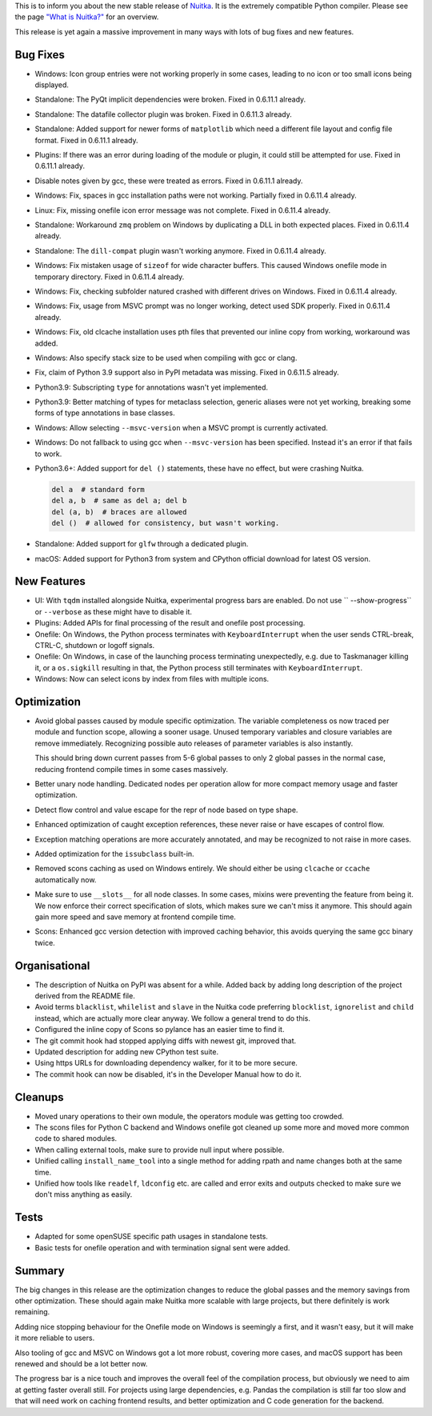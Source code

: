 This is to inform you about the new stable release of `Nuitka <https://nuitka.net>`_. It is the extremely compatible Python compiler. Please see the page `"What is Nuitka?" </pages/overview.html>`_ for an overview.

This release is yet again a massive improvement in many ways with lots
of bug fixes and new features.

Bug Fixes
=========

-  Windows: Icon group entries were not working properly in some cases,
   leading to no icon or too small icons being displayed.

-  Standalone: The PyQt implicit dependencies were broken. Fixed in
   0.6.11.1 already.

-  Standalone: The datafile collector plugin was broken. Fixed in
   0.6.11.3 already.

-  Standalone: Added support for newer forms of ``matplotlib`` which
   need a different file layout and config file format. Fixed in
   0.6.11.1 already.

-  Plugins: If there was an error during loading of the module or
   plugin, it could still be attempted for use. Fixed in 0.6.11.1
   already.

-  Disable notes given by gcc, these were treated as errors. Fixed in
   0.6.11.1 already.

-  Windows: Fix, spaces in gcc installation paths were not working.
   Partially fixed in 0.6.11.4 already.

-  Linux: Fix, missing onefile icon error message was not complete.
   Fixed in 0.6.11.4 already.

-  Standalone: Workaround ``zmq`` problem on Windows by duplicating a
   DLL in both expected places. Fixed in 0.6.11.4 already.

-  Standalone: The ``dill-compat`` plugin wasn't working anymore. Fixed
   in 0.6.11.4 already.

-  Windows: Fix mistaken usage of ``sizeof`` for wide character buffers.
   This caused Windows onefile mode in temporary directory. Fixed in
   0.6.11.4 already.

-  Windows: Fix, checking subfolder natured crashed with different
   drives on Windows. Fixed in 0.6.11.4 already.

-  Windows: Fix, usage from MSVC prompt was no longer working, detect
   used SDK properly. Fixed in 0.6.11.4 already.

-  Windows: Fix, old clcache installation uses pth files that prevented
   our inline copy from working, workaround was added.

-  Windows: Also specify stack size to be used when compiling with gcc
   or clang.

-  Fix, claim of Python 3.9 support also in PyPI metadata was missing.
   Fixed in 0.6.11.5 already.

-  Python3.9: Subscripting ``type`` for annotations wasn't yet
   implemented.

-  Python3.9: Better matching of types for metaclass selection, generic
   aliases were not yet working, breaking some forms of type annotations
   in base classes.

-  Windows: Allow selecting ``--msvc-version`` when a MSVC prompt is
   currently activated.

-  Windows: Do not fallback to using gcc when ``--msvc-version`` has
   been specified. Instead it's an error if that fails to work.

-  Python3.6+: Added support for ``del ()`` statements, these have no
   effect, but were crashing Nuitka.

   .. code:: python

      del a  # standard form
      del a, b  # same as del a; del b
      del (a, b)  # braces are allowed
      del ()  # allowed for consistency, but wasn't working.

-  Standalone: Added support for ``glfw`` through a dedicated plugin.

-  macOS: Added support for Python3 from system and CPython official
   download for latest OS version.

New Features
============

-  UI: With ``tqdm`` installed alongside Nuitka, experimental progress
   bars are enabled. Do not use `` --show-progress`` or ``--verbose`` as
   these might have to disable it.

-  Plugins: Added APIs for final processing of the result and onefile
   post processing.

-  Onefile: On Windows, the Python process terminates with
   ``KeyboardInterrupt`` when the user sends CTRL-break, CTRL-C,
   shutdown or logoff signals.

-  Onefile: On Windows, in case of the launching process terminating
   unexpectedly, e.g. due to Taskmanager killing it, or a ``os.sigkill``
   resulting in that, the Python process still terminates with
   ``KeyboardInterrupt``.

-  Windows: Now can select icons by index from files with multiple
   icons.

Optimization
============

-  Avoid global passes caused by module specific optimization. The
   variable completeness os now traced per module and function scope,
   allowing a sooner usage. Unused temporary variables and closure
   variables are remove immediately. Recognizing possible auto releases
   of parameter variables is also instantly.

   This should bring down current passes from 5-6 global passes to only
   2 global passes in the normal case, reducing frontend compile times
   in some cases massively.

-  Better unary node handling. Dedicated nodes per operation allow for
   more compact memory usage and faster optimization.

-  Detect flow control and value escape for the repr of node based on
   type shape.

-  Enhanced optimization of caught exception references, these never
   raise or have escapes of control flow.

-  Exception matching operations are more accurately annotated, and may
   be recognized to not raise in more cases.

-  Added optimization for the ``issubclass`` built-in.

-  Removed scons caching as used on Windows entirely. We should either
   be using ``clcache`` or ``ccache`` automatically now.

-  Make sure to use ``__slots__`` for all node classes. In some cases,
   mixins were preventing the feature from being it. We now enforce
   their correct specification of slots, which makes sure we can't miss
   it anymore. This should again gain more speed and save memory at
   frontend compile time.

-  Scons: Enhanced gcc version detection with improved caching behavior,
   this avoids querying the same gcc binary twice.

Organisational
==============

-  The description of Nuitka on PyPI was absent for a while. Added back
   by adding long description of the project derived from the README
   file.

-  Avoid terms ``blacklist``, ``whilelist`` and ``slave`` in the Nuitka
   code preferring ``blocklist``, ``ignorelist`` and ``child`` instead,
   which are actually more clear anyway. We follow a general trend to do
   this.

-  Configured the inline copy of Scons so pylance has an easier time to
   find it.

-  The git commit hook had stopped applying diffs with newest git,
   improved that.

-  Updated description for adding new CPython test suite.

-  Using https URLs for downloading dependency walker, for it to be more
   secure.

-  The commit hook can now be disabled, it's in the Developer Manual how
   to do it.

Cleanups
========

-  Moved unary operations to their own module, the operators module was
   getting too crowded.

-  The scons files for Python C backend and Windows onefile got cleaned
   up some more and moved more common code to shared modules.

-  When calling external tools, make sure to provide null input where
   possible.

-  Unified calling ``install_name_tool`` into a single method for adding
   rpath and name changes both at the same time.

-  Unified how tools like ``readelf``, ``ldconfig`` etc. are called and
   error exits and outputs checked to make sure we don't miss anything
   as easily.

Tests
=====

-  Adapted for some openSUSE specific path usages in standalone tests.

-  Basic tests for onefile operation and with termination signal sent
   were added.

Summary
=======

The big changes in this release are the optimization changes to reduce
the global passes and the memory savings from other optimization. These
should again make Nuitka more scalable with large projects, but there
definitely is work remaining.

Adding nice stopping behaviour for the Onefile mode on Windows is
seemingly a first, and it wasn't easy, but it will make it more reliable
to users.

Also tooling of gcc and MSVC on Windows got a lot more robust, covering
more cases, and macOS support has been renewed and should be a lot
better now.

The progress bar is a nice touch and improves the overall feel of the
compilation process, but obviously we need to aim at getting faster
overall still. For projects using large dependencies, e.g. Pandas the
compilation is still far too slow and that will need work on caching
frontend results, and better optimization and C code generation for the
backend.
